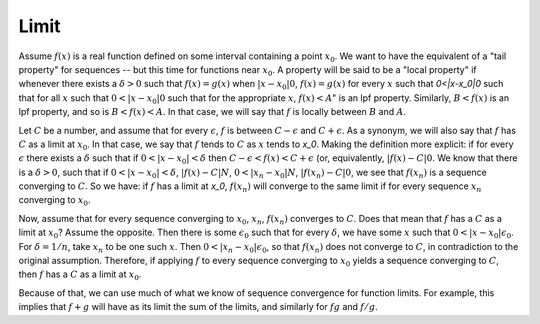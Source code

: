 Limit
=====
Assume :math:`f(x)` is a real function defined on some interval containing a point :math:`x_0`. We want to have the equivalent of a "tail property" for sequences -- but this time for functions near :math:`x_0`. A property will be said to be a "local property" if whenever there exists a :math:`\delta>0` such that :math:`f(x)=g(x)` when :math:`|x-x_0|0`, :math:`f(x)=g(x)` for every :math:`x` such that `0<|x-x_0|0` such that for all :math:`x` such that :math:`0<|x-x_0|0` such that for the appropriate :math:`x`, :math:`f(x)<A`" is an lpf property. Similarly, :math:`B<f(x)` is an lpf property, and so is :math:`B<f(x)<A`. In that case, we will say that :math:`f` is locally between :math:`B` and :math:`A`.

Let :math:`C` be a number, and assume that for every :math:`\epsilon`, :math:`f` is between :math:`C-\epsilon` and :math:`C+\epsilon`. As a synonym, we will also say that :math:`f` has :math:`C` as a limit at :math:`x_0`. In that case, we say that :math:`f` tends to :math:`C` as :math:`x` tends to `x_0`. Making the definition more explicit: if for every :math:`\epsilon` there exists a :math:`\delta` such that if :math:`0<|x-x_0|<\delta` then :math:`C-\epsilon<f(x)<C+\epsilon` (or, equivalently, :math:`|f(x)-C|0`. We know that there is a :math:`\delta>0`, such that if :math:`0<|x-x_0|<\delta`, :math:`|f(x)-C|N`, :math:`0<|x_n-x_0|N`, :math:`|f(x_n)-C|0`, we see that :math:`f(x_n)` is a sequence converging to :math:`C`. So we have: if :math:`f` has a limit at `x_0`, :math:`f(x_n)` will converge to the same limit if for every sequence :math:`x_n` converging to :math:`x_0`.

Now, assume that for every sequence converging to :math:`x_0`, :math:`x_n`, :math:`f(x_n)` converges to :math:`C`. Does that mean that :math:`f` has a :math:`C` as a limit at :math:`x_0`? Assume the opposite. Then there is some :math:`\epsilon_0` such that for every :math:`\delta`, we have some :math:`x` such that :math:`0<|x-x_0|\epsilon_0`. For :math:`\delta=1/n`, take :math:`x_n` to be one such :math:`x`. Then :math:`0<|x_n-x_0|\epsilon_0`, so that :math:`f(x_n)` does not converge to :math:`C`, in contradiction to the original assumption. Therefore, if applying :math:`f` to every sequence converging to :math:`x_0` yields a sequence converging to :math:`C`, then :math:`f` has a :math:`C` as a limit at :math:`x_0`.

Because of that, we can use much of what we know of sequence convergence for function limits. For example, this implies that :math:`f+g` will have as its limit the sum of the limits, and similarly for :math:`fg` and :math:`f/g`.
